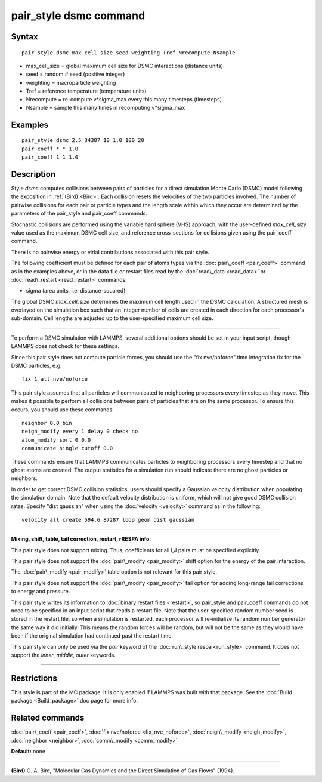 .. index:: pair\_style dsmc

pair\_style dsmc command
========================

Syntax
""""""


.. parsed-literal::

   pair_style dsmc max_cell_size seed weighting Tref Nrecompute Nsample

* max\_cell\_size = global maximum cell size for DSMC interactions (distance units)
* seed = random # seed (positive integer)
* weighting = macroparticle weighting
* Tref = reference temperature (temperature units)
* Nrecompute = re-compute v\*sigma\_max every this many timesteps (timesteps)
* Nsample = sample this many times in recomputing v\*sigma\_max

Examples
""""""""


.. parsed-literal::

   pair_style dsmc 2.5 34387 10 1.0 100 20
   pair_coeff \* \* 1.0
   pair_coeff 1 1 1.0

Description
"""""""""""

Style *dsmc* computes collisions between pairs of particles for a
direct simulation Monte Carlo (DSMC) model following the exposition in
:ref:`(Bird) <Bird>`.  Each collision resets the velocities of the two
particles involved.  The number of pairwise collisions for each pair
or particle types and the length scale within which they occur are
determined by the parameters of the pair\_style and pair\_coeff
commands.

Stochastic collisions are performed using the variable hard sphere
(VHS) approach, with the user-defined *max\_cell\_size* value used as
the maximum DSMC cell size, and reference cross-sections for
collisions given using the pair\_coeff command.

There is no pairwise energy or virial contributions associated with
this pair style.

The following coefficient must be defined for each pair of atoms types
via the :doc:`pair\_coeff <pair_coeff>` command as in the examples above,
or in the data file or restart files read by the
:doc:`read\_data <read_data>` or :doc:`read\_restart <read_restart>`
commands:

* sigma (area units, i.e. distance-squared)

The global DSMC *max\_cell\_size* determines the maximum cell length
used in the DSMC calculation.  A structured mesh is overlayed on the
simulation box such that an integer number of cells are created in
each direction for each processor's sub-domain.  Cell lengths are
adjusted up to the user-specified maximum cell size.


----------


To perform a DSMC simulation with LAMMPS, several additional options
should be set in your input script, though LAMMPS does not check for
these settings.

Since this pair style does not compute particle forces, you should use
the "fix nve/noforce" time integration fix for the DSMC particles,
e.g.


.. parsed-literal::

   fix 1 all nve/noforce

This pair style assumes that all particles will communicated to
neighboring processors every timestep as they move.  This makes it
possible to perform all collisions between pairs of particles that are
on the same processor.  To ensure this occurs, you should use
these commands:


.. parsed-literal::

   neighbor 0.0 bin
   neigh_modify every 1 delay 0 check no
   atom_modify sort 0 0.0
   communicate single cutoff 0.0

These commands ensure that LAMMPS communicates particles to
neighboring processors every timestep and that no ghost atoms are
created.  The output statistics for a simulation run should indicate
there are no ghost particles or neighbors.

In order to get correct DSMC collision statistics, users should
specify a Gaussian velocity distribution when populating the
simulation domain. Note that the default velocity distribution is
uniform, which will not give good DSMC collision rates. Specify
"dist gaussian" when using the :doc:`velocity <velocity>` command
as in the following:


.. parsed-literal::

   velocity all create 594.6 87287 loop geom dist gaussian


----------


**Mixing, shift, table, tail correction, restart, rRESPA info**\ :

This pair style does not support mixing.  Thus, coefficients for all
I,J pairs must be specified explicitly.

This pair style does not support the :doc:`pair\_modify <pair_modify>`
shift option for the energy of the pair interaction.

The :doc:`pair\_modify <pair_modify>` table option is not relevant
for this pair style.

This pair style does not support the :doc:`pair\_modify <pair_modify>`
tail option for adding long-range tail corrections to energy and
pressure.

This pair style writes its information to :doc:`binary restart files <restart>`, so pair\_style and pair\_coeff commands do not need
to be specified in an input script that reads a restart file.  Note
that the user-specified random number seed is stored in the restart
file, so when a simulation is restarted, each processor will
re-initialize its random number generator the same way it did
initially.  This means the random forces will be random, but will not
be the same as they would have been if the original simulation had
continued past the restart time.

This pair style can only be used via the *pair* keyword of the
:doc:`run\_style respa <run_style>` command.  It does not support the
*inner*\ , *middle*\ , *outer* keywords.


----------


Restrictions
""""""""""""


This style is part of the MC package.  It is only enabled if LAMMPS
was built with that package.  See the :doc:`Build package <Build_package>` doc page for more info.

Related commands
""""""""""""""""

:doc:`pair\_coeff <pair_coeff>`, :doc:`fix nve/noforce <fix_nve_noforce>`,
:doc:`neigh\_modify <neigh_modify>`, :doc:`neighbor <neighbor>`,
:doc:`comm\_modify <comm_modify>`

**Default:** none


----------


.. _Bird:



**(Bird)** G. A. Bird, "Molecular Gas Dynamics and the Direct Simulation
of Gas Flows" (1994).


.. _lws: http://lammps.sandia.gov
.. _ld: Manual.html
.. _lc: Commands_all.html

